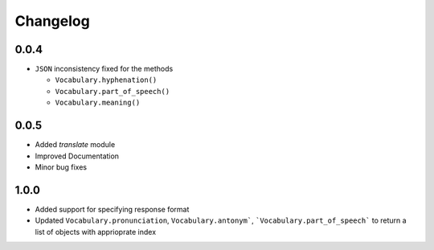 Changelog
---------

0.0.4
~~~~~

-  ``JSON`` inconsistency fixed for the methods

   -  ``Vocabulary.hyphenation()``
   -  ``Vocabulary.part_of_speech()``
   -  ``Vocabulary.meaning()``

0.0.5
~~~~~

- Added `translate` module
- Improved Documentation
- Minor bug fixes

1.0.0
~~~~~

- Added support for specifying response format
- Updated ``Vocabulary.pronunciation``, ``Vocabulary.antonym```, ```Vocabulary.part_of_speech``` to return a list of objects with apprioprate index

